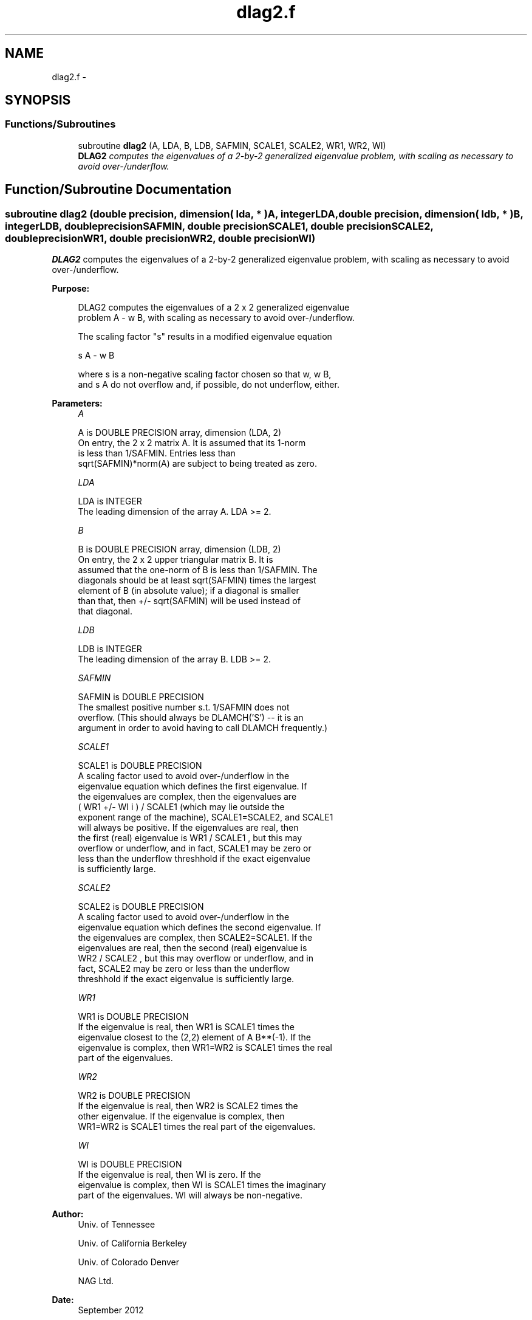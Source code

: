 .TH "dlag2.f" 3 "Sat Nov 16 2013" "Version 3.4.2" "LAPACK" \" -*- nroff -*-
.ad l
.nh
.SH NAME
dlag2.f \- 
.SH SYNOPSIS
.br
.PP
.SS "Functions/Subroutines"

.in +1c
.ti -1c
.RI "subroutine \fBdlag2\fP (A, LDA, B, LDB, SAFMIN, SCALE1, SCALE2, WR1, WR2, WI)"
.br
.RI "\fI\fBDLAG2\fP computes the eigenvalues of a 2-by-2 generalized eigenvalue problem, with scaling as necessary to avoid over-/underflow\&. \fP"
.in -1c
.SH "Function/Subroutine Documentation"
.PP 
.SS "subroutine dlag2 (double precision, dimension( lda, * )A, integerLDA, double precision, dimension( ldb, * )B, integerLDB, double precisionSAFMIN, double precisionSCALE1, double precisionSCALE2, double precisionWR1, double precisionWR2, double precisionWI)"

.PP
\fBDLAG2\fP computes the eigenvalues of a 2-by-2 generalized eigenvalue problem, with scaling as necessary to avoid over-/underflow\&.  
.PP
\fBPurpose: \fP
.RS 4

.PP
.nf
 DLAG2 computes the eigenvalues of a 2 x 2 generalized eigenvalue
 problem  A - w B, with scaling as necessary to avoid over-/underflow.

 The scaling factor "s" results in a modified eigenvalue equation

     s A - w B

 where  s  is a non-negative scaling factor chosen so that  w,  w B,
 and  s A  do not overflow and, if possible, do not underflow, either.
.fi
.PP
 
.RE
.PP
\fBParameters:\fP
.RS 4
\fIA\fP 
.PP
.nf
          A is DOUBLE PRECISION array, dimension (LDA, 2)
          On entry, the 2 x 2 matrix A.  It is assumed that its 1-norm
          is less than 1/SAFMIN.  Entries less than
          sqrt(SAFMIN)*norm(A) are subject to being treated as zero.
.fi
.PP
.br
\fILDA\fP 
.PP
.nf
          LDA is INTEGER
          The leading dimension of the array A.  LDA >= 2.
.fi
.PP
.br
\fIB\fP 
.PP
.nf
          B is DOUBLE PRECISION array, dimension (LDB, 2)
          On entry, the 2 x 2 upper triangular matrix B.  It is
          assumed that the one-norm of B is less than 1/SAFMIN.  The
          diagonals should be at least sqrt(SAFMIN) times the largest
          element of B (in absolute value); if a diagonal is smaller
          than that, then  +/- sqrt(SAFMIN) will be used instead of
          that diagonal.
.fi
.PP
.br
\fILDB\fP 
.PP
.nf
          LDB is INTEGER
          The leading dimension of the array B.  LDB >= 2.
.fi
.PP
.br
\fISAFMIN\fP 
.PP
.nf
          SAFMIN is DOUBLE PRECISION
          The smallest positive number s.t. 1/SAFMIN does not
          overflow.  (This should always be DLAMCH('S') -- it is an
          argument in order to avoid having to call DLAMCH frequently.)
.fi
.PP
.br
\fISCALE1\fP 
.PP
.nf
          SCALE1 is DOUBLE PRECISION
          A scaling factor used to avoid over-/underflow in the
          eigenvalue equation which defines the first eigenvalue.  If
          the eigenvalues are complex, then the eigenvalues are
          ( WR1  +/-  WI i ) / SCALE1  (which may lie outside the
          exponent range of the machine), SCALE1=SCALE2, and SCALE1
          will always be positive.  If the eigenvalues are real, then
          the first (real) eigenvalue is  WR1 / SCALE1 , but this may
          overflow or underflow, and in fact, SCALE1 may be zero or
          less than the underflow threshhold if the exact eigenvalue
          is sufficiently large.
.fi
.PP
.br
\fISCALE2\fP 
.PP
.nf
          SCALE2 is DOUBLE PRECISION
          A scaling factor used to avoid over-/underflow in the
          eigenvalue equation which defines the second eigenvalue.  If
          the eigenvalues are complex, then SCALE2=SCALE1.  If the
          eigenvalues are real, then the second (real) eigenvalue is
          WR2 / SCALE2 , but this may overflow or underflow, and in
          fact, SCALE2 may be zero or less than the underflow
          threshhold if the exact eigenvalue is sufficiently large.
.fi
.PP
.br
\fIWR1\fP 
.PP
.nf
          WR1 is DOUBLE PRECISION
          If the eigenvalue is real, then WR1 is SCALE1 times the
          eigenvalue closest to the (2,2) element of A B**(-1).  If the
          eigenvalue is complex, then WR1=WR2 is SCALE1 times the real
          part of the eigenvalues.
.fi
.PP
.br
\fIWR2\fP 
.PP
.nf
          WR2 is DOUBLE PRECISION
          If the eigenvalue is real, then WR2 is SCALE2 times the
          other eigenvalue.  If the eigenvalue is complex, then
          WR1=WR2 is SCALE1 times the real part of the eigenvalues.
.fi
.PP
.br
\fIWI\fP 
.PP
.nf
          WI is DOUBLE PRECISION
          If the eigenvalue is real, then WI is zero.  If the
          eigenvalue is complex, then WI is SCALE1 times the imaginary
          part of the eigenvalues.  WI will always be non-negative.
.fi
.PP
 
.RE
.PP
\fBAuthor:\fP
.RS 4
Univ\&. of Tennessee 
.PP
Univ\&. of California Berkeley 
.PP
Univ\&. of Colorado Denver 
.PP
NAG Ltd\&. 
.RE
.PP
\fBDate:\fP
.RS 4
September 2012 
.RE
.PP

.PP
Definition at line 156 of file dlag2\&.f\&.
.SH "Author"
.PP 
Generated automatically by Doxygen for LAPACK from the source code\&.
